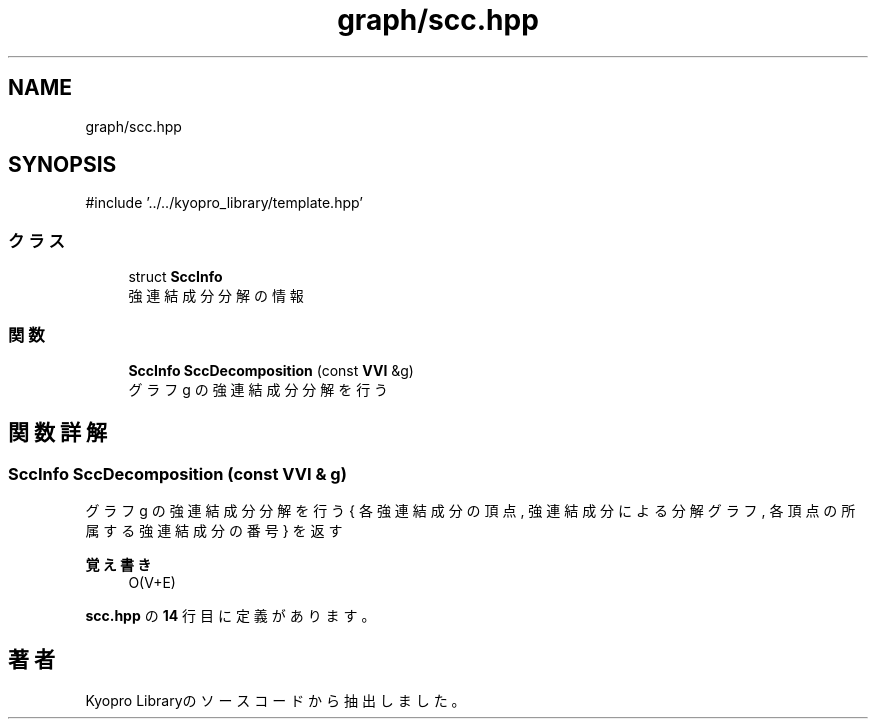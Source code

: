 .TH "graph/scc.hpp" 3 "Kyopro Library" \" -*- nroff -*-
.ad l
.nh
.SH NAME
graph/scc.hpp
.SH SYNOPSIS
.br
.PP
\fR#include '\&.\&./\&.\&./kyopro_library/template\&.hpp'\fP
.br

.SS "クラス"

.in +1c
.ti -1c
.RI "struct \fBSccInfo\fP"
.br
.RI "強連結成分分解の情報 "
.in -1c
.SS "関数"

.in +1c
.ti -1c
.RI "\fBSccInfo\fP \fBSccDecomposition\fP (const \fBVVI\fP &g)"
.br
.RI "グラフ g の強連結成分分解を行う "
.in -1c
.SH "関数詳解"
.PP 
.SS "\fBSccInfo\fP SccDecomposition (const \fBVVI\fP & g)"

.PP
グラフ g の強連結成分分解を行う { 各強連結成分の頂点, 強連結成分による分解グラフ, 各頂点の所属する強連結成分の番号 } を返す 
.PP
\fB覚え書き\fP
.RS 4
O(V+E) 
.RE
.PP

.PP
 \fBscc\&.hpp\fP の \fB14\fP 行目に定義があります。
.SH "著者"
.PP 
 Kyopro Libraryのソースコードから抽出しました。
